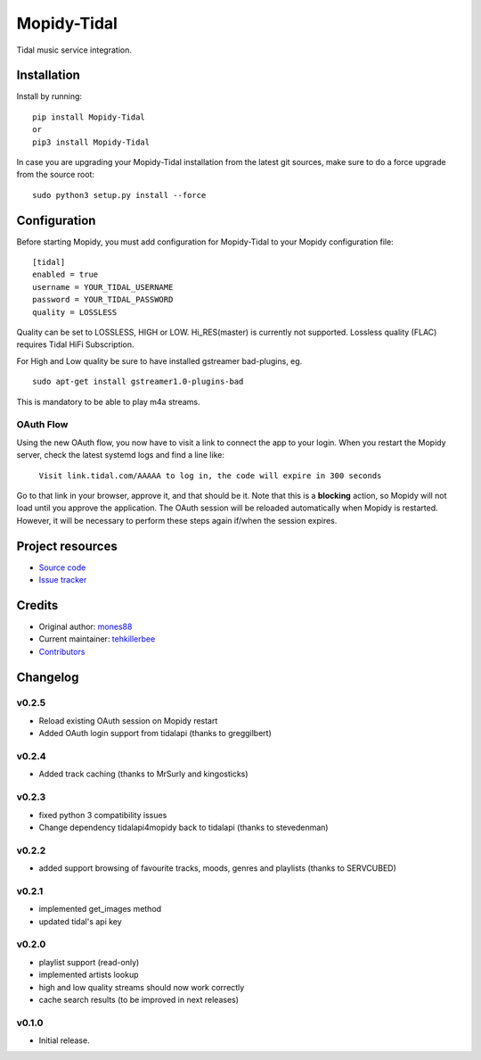 ****************************
Mopidy-Tidal
****************************

.. image:: https://img.shields.io/pypi/v/Mopidy-Tidal.svg?style=flat
    :target: https://pypi.python.org/pypi/Mopidy-Tidal/
    :alt: Latest PyPI version

.. image:: https://img.shields.io/pypi/dm/Mopidy-Tidal.svg?style=flat
    :target: https://pypi.python.org/pypi/Mopidy-Tidal/
    :alt: Number of PyPI downloads

Tidal music service integration.

Installation
============

Install by running::

    pip install Mopidy-Tidal
    or
    pip3 install Mopidy-Tidal

In case you are upgrading your Mopidy-Tidal installation from the latest git sources, make sure to do a force upgrade from the source root::

    sudo python3 setup.py install --force




Configuration
=============

Before starting Mopidy, you must add configuration for
Mopidy-Tidal to your Mopidy configuration file::

    [tidal]
    enabled = true
    username = YOUR_TIDAL_USERNAME
    password = YOUR_TIDAL_PASSWORD
    quality = LOSSLESS


Quality can be set to LOSSLESS, HIGH or LOW. Hi_RES(master) is currently not supported.
Lossless quality (FLAC) requires Tidal HiFi Subscription.

For High and Low quality be sure to have installed gstreamer bad-plugins, eg. ::

    sudo apt-get install gstreamer1.0-plugins-bad

This is mandatory to be able to play m4a streams.

OAuth Flow
----------

Using the new OAuth flow, you now have to visit a link to connect the app to your login.
When you restart the Mopidy server, check the latest systemd logs and find a line like:

    ``Visit link.tidal.com/AAAAA to log in, the code will expire in 300 seconds``

Go to that link in your browser, approve it, and that should be it. Note that this is a **blocking** action, so Mopidy will not load until you approve the application.
The OAuth session will be reloaded automatically when Mopidy is restarted. However, it will be necessary to perform these steps again if/when the session expires.

Project resources
=================

- `Source code <https://github.com/tehkillerbee/mopidy-tidal>`_
- `Issue tracker <https://github.com/tehkillerbee/mopidy-tidal/issues>`_


Credits
=======

- Original author: `mones88 <https://github.com/mones88>`__
- Current maintainer: `tehkillerbee <https://github.com/tehkillerbee>`__
- `Contributors <https://github.com/tehkillerbee/mopidy-tidal/graphs/contributors>`_


Changelog
=========

v0.2.5
----------------------------------------
- Reload existing OAuth session on Mopidy restart
- Added OAuth login support from tidalapi (thanks to greggilbert)

v0.2.4
----------------------------------------
- Added track caching (thanks to MrSurly and kingosticks)

v0.2.3
----------------------------------------
- fixed python 3 compatibility issues
- Change dependency tidalapi4mopidy back to tidalapi (thanks to stevedenman)

v0.2.2
----------------------------------------
- added support browsing of favourite tracks, moods, genres and playlists (thanks to SERVCUBED)


v0.2.1
----------------------------------------
- implemented get_images method
- updated tidal's api key


v0.2.0
----------------------------------------
- playlist support (read-only)
- implemented artists lookup
- high and low quality streams should now work correctly
- cache search results (to be improved in next releases)

v0.1.0
----------------------------------------

- Initial release.
